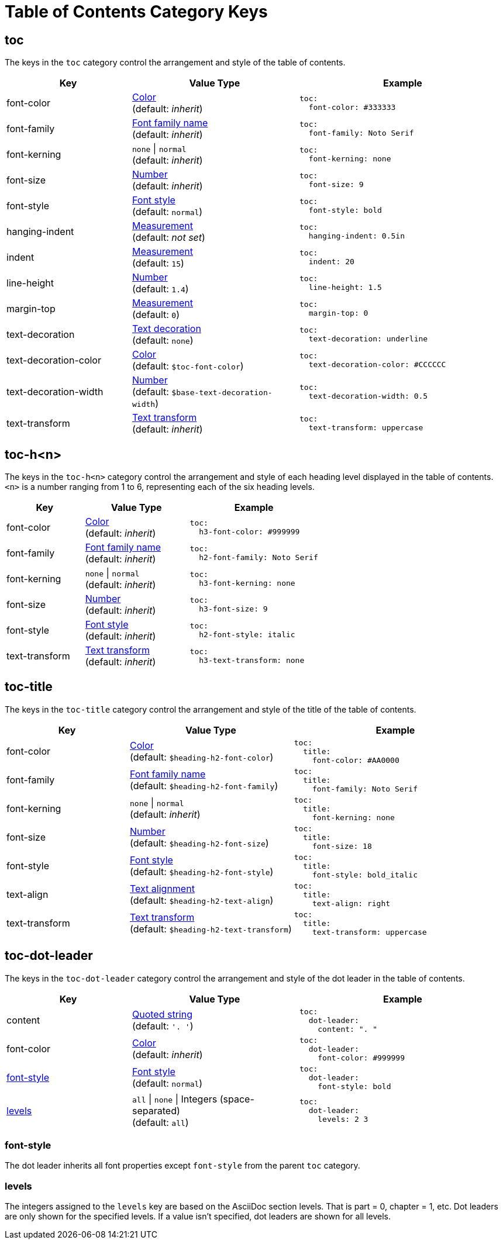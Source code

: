 = Table of Contents Category Keys
:description: Reference list of the available TOC category keys and their value types.
:navtitle: TOC
:source-language: yaml

[#toc]
== toc

The keys in the `toc` category control the arrangement and style of the table of contents.

[cols="3,4,5a"]
|===
|Key |Value Type |Example

|font-color
|xref:color.adoc[Color] +
(default: _inherit_)
|[source]
toc:
  font-color: #333333

|font-family
|xref:font-support.adoc[Font family name] +
(default: _inherit_)
|[source]
toc:
  font-family: Noto Serif

|font-kerning
|`none` {vbar} `normal` +
(default: _inherit_)
|[source]
toc:
  font-kerning: none

|font-size
|xref:language.adoc#values[Number] +
(default: _inherit_)
|[source]
toc:
  font-size: 9

|font-style
|xref:text.adoc#font-style[Font style] +
//TODO Why is the default not inherited?
(default: `normal`)
|[source]
toc:
  font-style: bold

|hanging-indent
|xref:measurement-units.adoc[Measurement] +
(default: _not set_)
|[source]
toc:
  hanging-indent: 0.5in

|indent
|xref:measurement-units.adoc[Measurement] +
(default: `15`)
|[source]
toc:
  indent: 20

|line-height
|xref:language.adoc#values[Number] +
(default: `1.4`)
|[source]
toc:
  line-height: 1.5

|margin-top
|xref:measurement-units.adoc[Measurement] +
(default: `0`)
|[source]
toc:
  margin-top: 0

|text-decoration
|xref:text.adoc#decoration[Text decoration] +
(default: `none`)
|[source]
toc:
  text-decoration: underline

|text-decoration-color
|xref:color.adoc[Color] +
(default: `$toc-font-color`)
|[source]
toc:
  text-decoration-color: #CCCCCC

|text-decoration-width
|xref:language.adoc#values[Number] +
(default: `$base-text-decoration-width`)
|[source]
toc:
  text-decoration-width: 0.5

|text-transform
|xref:text.adoc#transform[Text transform] +
(default: _inherit_)
|[source]
toc:
  text-transform: uppercase
|===

[#levels]
== toc-h<n>

The keys in the `toc-h<n>` category control the arrangement and style of each heading level displayed in the table of contents.
`<n>` is a number ranging from 1 to 6, representing each of the six heading levels.

[cols="3,4,5a"]
|===
|Key |Value Type |Example

|font-color
|xref:color.adoc[Color] +
(default: _inherit_)
|[source]
toc:
  h3-font-color: #999999

|font-family
|xref:font-support.adoc[Font family name] +
(default: _inherit_)
|[source]
toc:
  h2-font-family: Noto Serif

|font-kerning
|`none` {vbar} `normal` +
(default: _inherit_)
|[source]
toc:
  h3-font-kerning: none

|font-size
|xref:language.adoc#values[Number] +
(default: _inherit_)
|[source]
toc:
  h3-font-size: 9

|font-style
|xref:text.adoc#font-style[Font style] +
(default: _inherit_)
|[source]
toc:
  h2-font-style: italic

|text-transform
|xref:text.adoc#transform[Text transform] +
(default: _inherit_)
|[source]
toc:
  h3-text-transform: none
|===

[#title]
== toc-title

The keys in the `toc-title` category control the arrangement and style of the title of the table of contents.

[cols="3,4,5a"]
|===
|Key |Value Type |Example

|font-color
|xref:color.adoc[Color] +
(default: `$heading-h2-font-color`)
|[source]
toc:
  title:
    font-color: #AA0000

|font-family
|xref:font-support.adoc[Font family name] +
(default: `$heading-h2-font-family`)
|[source]
toc:
  title:
    font-family: Noto Serif

|font-kerning
|`none` {vbar} `normal` +
(default: _inherit_)
|[source]
toc:
  title:
    font-kerning: none

|font-size
|xref:language.adoc#values[Number] +
(default: `$heading-h2-font-size`)
|[source]
toc:
  title:
    font-size: 18

|font-style
|xref:text.adoc#font-style[Font style] +
(default: `$heading-h2-font-style`)
|[source]
toc:
  title:
    font-style: bold_italic

|text-align
|xref:text.adoc#text-align[Text alignment] +
(default: `$heading-h2-text-align`)
|[source]
toc:
  title:
    text-align: right

|text-transform
|xref:text.adoc#transform[Text transform] +
(default: `$heading-h2-text-transform`)
|[source]
toc:
  title:
    text-transform: uppercase
|===

[#dot]
== toc-dot-leader

The keys in the `toc-dot-leader` category control the arrangement and style of the dot leader in the table of contents.

[cols="3,4,5a"]
|===
|Key |Value Type |Example

|content
|xref:quoted-string.adoc[Quoted string] +
(default: `'. '`)
|[source]
toc:
  dot-leader:
    content: ". "

|font-color
|xref:color.adoc[Color] +
(default: _inherit_)
|[source]
toc:
  dot-leader:
    font-color: #999999

|<<font-style,font-style>>
|xref:text.adoc#font-style[Font style] +
(default: `normal`)
|[source]
toc:
  dot-leader:
    font-style: bold

|<<dot-levels,levels>>
|`all` {vbar} `none` {vbar} Integers (space-separated) +
(default: `all`)
|[source]
toc:
  dot-leader:
    levels: 2 3
|===

[#font-style]
=== font-style

The dot leader inherits all font properties except `font-style` from the parent `toc` category.

[#dot-levels]
=== levels

The integers assigned to the `levels` key are based on the AsciiDoc section levels.
That is part = 0, chapter = 1, etc.
Dot leaders are only shown for the specified levels.
If a value isn't specified, dot leaders are shown for all levels.
